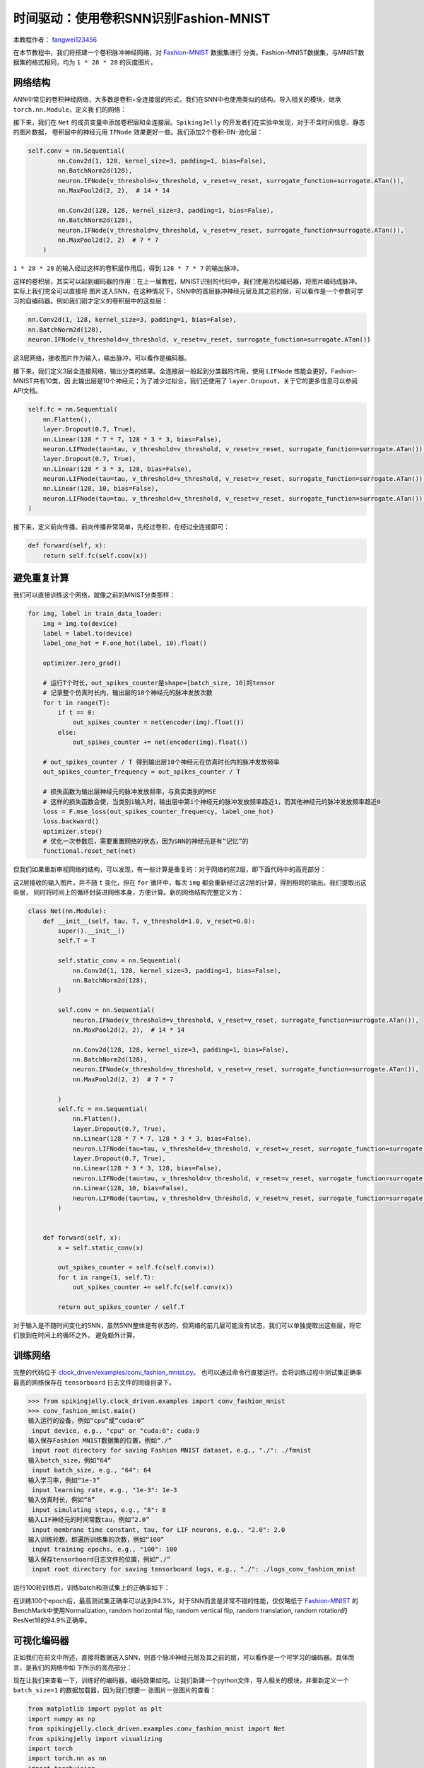 时间驱动：使用卷积SNN识别Fashion-MNIST
=======================================
本教程作者： `fangwei123456 <https://github.com/fangwei123456>`_

在本节教程中，我们将搭建一个卷积脉冲神经网络，对 `Fashion-MNIST <https://github.com/zalandoresearch/fashion-mnist>`_ 数据集进行
分类。Fashion-MNIST数据集，与MNIST数据集的格式相同，均为 ``1 * 28 * 28`` 的灰度图片。

网络结构
-----------------

ANN中常见的卷积神经网络，大多数是卷积+全连接层的形式，我们在SNN中也使用类似的结构。导入相关的模块，继承 ``torch.nn.Module``，定义我
们的网络：

.. code-block:: python
    import torch
    import torch.nn as nn
    import torch.nn.functional as F
    import torchvision
    from spikingjelly.clock_driven import neuron, functional, surrogate, layer
    from torch.utils.tensorboard import SummaryWriter
    import readline
    class Net(nn.Module):
        def __init__(self, tau, v_threshold=1.0, v_reset=0.0):

接下来，我们在 ``Net`` 的成员变量中添加卷积层和全连接层。``SpikingJelly`` 的开发者们在实验中发现，对于不含时间信息、静态的图片数据，
卷积层中的神经元用 ``IFNode`` 效果更好一些。我们添加2个卷积-BN-池化层：

.. code-block:: python

    self.conv = nn.Sequential(
            nn.Conv2d(1, 128, kernel_size=3, padding=1, bias=False),
            nn.BatchNorm2d(128),
            neuron.IFNode(v_threshold=v_threshold, v_reset=v_reset, surrogate_function=surrogate.ATan()),
            nn.MaxPool2d(2, 2),  # 14 * 14

            nn.Conv2d(128, 128, kernel_size=3, padding=1, bias=False),
            nn.BatchNorm2d(128),
            neuron.IFNode(v_threshold=v_threshold, v_reset=v_reset, surrogate_function=surrogate.ATan()),
            nn.MaxPool2d(2, 2)  # 7 * 7
        )

``1 * 28 * 28`` 的输入经过这样的卷积层作用后，得到 ``128 * 7 * 7`` 的输出脉冲。

这样的卷积层，其实可以起到编码器的作用：在上一届教程，MNIST识别的代码中，我们使用泊松编码器，将图片编码成脉冲。实际上我们完全可以直接将
图片送入SNN，在这种情况下，SNN中的首层脉冲神经元层及其之前的层，可以看作是一个参数可学习的自编码器。例如我们刚才定义的卷积层中的这些层：

.. code-block:: python

    nn.Conv2d(1, 128, kernel_size=3, padding=1, bias=False),
    nn.BatchNorm2d(128),
    neuron.IFNode(v_threshold=v_threshold, v_reset=v_reset, surrogate_function=surrogate.ATan())

这3层网络，接收图片作为输入，输出脉冲，可以看作是编码器。

接下来，我们定义3层全连接网络，输出分类的结果。全连接层一般起到分类器的作用，使用 ``LIFNode`` 性能会更好。Fashion-MNIST共有10类，因
此输出层是10个神经元；为了减少过拟合，我们还使用了 ``layer.Dropout``，关于它的更多信息可以参阅API文档。

.. code-block:: python

    self.fc = nn.Sequential(
        nn.Flatten(),
        layer.Dropout(0.7, True),
        nn.Linear(128 * 7 * 7, 128 * 3 * 3, bias=False),
        neuron.LIFNode(tau=tau, v_threshold=v_threshold, v_reset=v_reset, surrogate_function=surrogate.ATan()),
        layer.Dropout(0.7, True),
        nn.Linear(128 * 3 * 3, 128, bias=False),
        neuron.LIFNode(tau=tau, v_threshold=v_threshold, v_reset=v_reset, surrogate_function=surrogate.ATan()),
        nn.Linear(128, 10, bias=False),
        neuron.LIFNode(tau=tau, v_threshold=v_threshold, v_reset=v_reset, surrogate_function=surrogate.ATan()),
    )

接下来，定义前向传播。前向传播非常简单，先经过卷积，在经过全连接即可：

.. code-block:: python

    def forward(self, x):
        return self.fc(self.conv(x))

避免重复计算
-------------------

我们可以直接训练这个网络，就像之前的MNIST分类那样：

.. code-block:: python

        for img, label in train_data_loader:
            img = img.to(device)
            label = label.to(device)
            label_one_hot = F.one_hot(label, 10).float()

            optimizer.zero_grad()

            # 运行T个时长，out_spikes_counter是shape=[batch_size, 10]的tensor
            # 记录整个仿真时长内，输出层的10个神经元的脉冲发放次数
            for t in range(T):
                if t == 0:
                    out_spikes_counter = net(encoder(img).float())
                else:
                    out_spikes_counter += net(encoder(img).float())

            # out_spikes_counter / T 得到输出层10个神经元在仿真时长内的脉冲发放频率
            out_spikes_counter_frequency = out_spikes_counter / T

            # 损失函数为输出层神经元的脉冲发放频率，与真实类别的MSE
            # 这样的损失函数会使，当类别i输入时，输出层中第i个神经元的脉冲发放频率趋近1，而其他神经元的脉冲发放频率趋近0
            loss = F.mse_loss(out_spikes_counter_frequency, label_one_hot)
            loss.backward()
            optimizer.step()
            # 优化一次参数后，需要重置网络的状态，因为SNN的神经元是有“记忆”的
            functional.reset_net(net)

但我们如果重新审视网络的结构，可以发现，有一些计算是重复的：对于网络的前2层，即下面代码中的高亮部分：

.. code-block:: python
    :emphasize-lines: 2, 3

    self.conv = nn.Sequential(
            nn.Conv2d(1, 128, kernel_size=3, padding=1, bias=False),
            nn.BatchNorm2d(128),
            neuron.IFNode(v_threshold=v_threshold, v_reset=v_reset, surrogate_function=surrogate.ATan()),
            nn.MaxPool2d(2, 2),  # 14 * 14

            nn.Conv2d(128, 128, kernel_size=3, padding=1, bias=False),
            nn.BatchNorm2d(128),
            neuron.IFNode(v_threshold=v_threshold, v_reset=v_reset, surrogate_function=surrogate.ATan()),
            nn.MaxPool2d(2, 2)  # 7 * 7
        )

这2层接收的输入图片，并不随 ``t`` 变化，但在 ``for`` 循环中，每次 ``img`` 都会重新经过这2层的计算，得到相同的输出。我们提取出这些层，
同时将时间上的循环封装进网络本身，方便计算。新的网络结构完整定义为：

.. code-block:: python

    class Net(nn.Module):
        def __init__(self, tau, T, v_threshold=1.0, v_reset=0.0):
            super().__init__()
            self.T = T

            self.static_conv = nn.Sequential(
                nn.Conv2d(1, 128, kernel_size=3, padding=1, bias=False),
                nn.BatchNorm2d(128),
            )

            self.conv = nn.Sequential(
                neuron.IFNode(v_threshold=v_threshold, v_reset=v_reset, surrogate_function=surrogate.ATan()),
                nn.MaxPool2d(2, 2),  # 14 * 14

                nn.Conv2d(128, 128, kernel_size=3, padding=1, bias=False),
                nn.BatchNorm2d(128),
                neuron.IFNode(v_threshold=v_threshold, v_reset=v_reset, surrogate_function=surrogate.ATan()),
                nn.MaxPool2d(2, 2)  # 7 * 7

            )
            self.fc = nn.Sequential(
                nn.Flatten(),
                layer.Dropout(0.7, True),
                nn.Linear(128 * 7 * 7, 128 * 3 * 3, bias=False),
                neuron.LIFNode(tau=tau, v_threshold=v_threshold, v_reset=v_reset, surrogate_function=surrogate.ATan()),
                layer.Dropout(0.7, True),
                nn.Linear(128 * 3 * 3, 128, bias=False),
                neuron.LIFNode(tau=tau, v_threshold=v_threshold, v_reset=v_reset, surrogate_function=surrogate.ATan()),
                nn.Linear(128, 10, bias=False),
                neuron.LIFNode(tau=tau, v_threshold=v_threshold, v_reset=v_reset, surrogate_function=surrogate.ATan()),
            )


        def forward(self, x):
            x = self.static_conv(x)

            out_spikes_counter = self.fc(self.conv(x))
            for t in range(1, self.T):
                out_spikes_counter += self.fc(self.conv(x))

            return out_spikes_counter / self.T


对于输入是不随时间变化的SNN，虽然SNN整体是有状态的，但网络的前几层可能没有状态，我们可以单独提取出这些层，将它们放到在时间上的循环之外，
避免额外计算。

训练网络
-----------------
完整的代码位于 `clock_driven/examples/conv_fashion_mnist.py <https://github.com/fangwei123456/spikingjelly/blob/master/spikingjelly/clock_driven/examples/conv_fashion_mnist.py>`_。
也可以通过命令行直接运行。会将训练过程中测试集正确率最高的网络保存在 ``tensorboard`` 日志文件的同级目录下。

.. code-block:: python

    >>> from spikingjelly.clock_driven.examples import conv_fashion_mnist
    >>> conv_fashion_mnist.main()
    输入运行的设备，例如“cpu”或“cuda:0”
     input device, e.g., "cpu" or "cuda:0": cuda:9
    输入保存Fashion MNIST数据集的位置，例如“./”
     input root directory for saving Fashion MNIST dataset, e.g., "./": ./fmnist
    输入batch_size，例如“64”
     input batch_size, e.g., "64": 64
    输入学习率，例如“1e-3”
     input learning rate, e.g., "1e-3": 1e-3
    输入仿真时长，例如“8”
     input simulating steps, e.g., "8": 8
    输入LIF神经元的时间常数tau，例如“2.0”
     input membrane time constant, tau, for LIF neurons, e.g., "2.0": 2.0
    输入训练轮数，即遍历训练集的次数，例如“100”
     input training epochs, e.g., "100": 100
    输入保存tensorboard日志文件的位置，例如“./”
     input root directory for saving tensorboard logs, e.g., "./": ./logs_conv_fashion_mnist

运行100轮训练后，训练batch和测试集上的正确率如下：

.. image:: ../_static/tutorials/clock_driven/4_conv_fashion_mnist/train.*
    :width: 100%

.. image:: ../_static/tutorials/clock_driven/4_conv_fashion_mnist/test.*
    :width: 100%

在训练100个epoch后，最高测试集正确率可以达到94.3%，对于SNN而言是非常不错的性能，仅仅略低于 `Fashion-MNIST <https://github.com/zalandoresearch/fashion-mnist>`_
的BenchMark中使用Normalization, random horizontal flip, random vertical flip, random translation, random rotation的ResNet18的94.9%正确率。

可视化编码器
------------------------------------

正如我们在前文中所述，直接将数据送入SNN，则首个脉冲神经元层及其之前的层，可以看作是一个可学习的编码器。具体而言，是我们的网络中如
下所示的高亮部分：

.. code-block:: python
    :emphasize-lines: 5, 6, 10

    class Net(nn.Module):
        def __init__(self, tau, T, v_threshold=1.0, v_reset=0.0):
            ...
            self.static_conv = nn.Sequential(
                nn.Conv2d(1, 128, kernel_size=3, padding=1, bias=False),
                nn.BatchNorm2d(128),
            )

            self.conv = nn.Sequential(
                neuron.IFNode(v_threshold=v_threshold, v_reset=v_reset, surrogate_function=surrogate.ATan()),
            ...

现在让我们来查看一下，训练好的编码器，编码效果如何。让我们新建一个python文件，导入相关的模块，并重新定义一个 ``batch_size=1`` 的数据加载器，因为我们想要一
张图片一张图片的查看：

.. code-block:: python

    from matplotlib import pyplot as plt
    import numpy as np
    from spikingjelly.clock_driven.examples.conv_fashion_mnist import Net
    from spikingjelly import visualizing
    import torch
    import torch.nn as nn
    import torchvision

    test_data_loader = torch.utils.data.DataLoader(
        dataset=torchvision.datasets.FashionMNIST(
            root=dataset_dir,
            train=False,
            transform=torchvision.transforms.ToTensor(),
            download=True),
        batch_size=1,
        shuffle=True,
        drop_last=False)

从保存网络的位置，即 ``log_dir`` 目录下，加载训练好的网络，并提取出编码器。在CPU上运行即可：

.. code-block:: python

    net = torch.load('./logs_conv_fashion_mnist/net_max_acc.pt', 'cpu')
    encoder = nn.Sequential(
        net.static_conv,
        net.conv[0]
    )
    encoder.eval()

接下来，从数据集中抽取一张图片，送入编码器，并查看输出脉冲的累加值 :math:`\sum_{t} S_{t}`。为了显示清晰，我们还对输出的 ``feature_map``
的像素值做了归一化，将数值范围线性变换到 ``[0, 1]``。

.. code-block:: python

    with torch.no_grad():
        # 每遍历一次全部数据集，就在测试集上测试一次
        for img, label in test_data_loader:
            fig = plt.figure(dpi=200)
            plt.imshow(img.squeeze().numpy(), cmap='gray')
            # 注意输入到网络的图片尺寸是 ``[1, 1, 28, 28]``，第0个维度是 ``batch``，第1个维度是 ``channel``
            # 因此在调用 ``imshow`` 时，先使用 ``squeeze()`` 将尺寸变成 ``[28, 28]``
            plt.title('Input image', fontsize=20)
            plt.xticks([])
            plt.yticks([])
            plt.show()
            out_spikes = 0
            for t in range(net.T):
                out_spikes += encoder(img).squeeze()
                # encoder(img)的尺寸是 ``[1, 128, 28, 28]``，同样使用 ``squeeze()`` 变换尺寸为 ``[128, 28, 28]``
                if t == 0 or t == net.T - 1:
                    out_spikes_c = out_spikes.clone()
                    for i in range(out_spikes_c.shape[0]):
                        if out_spikes_c[i].max().item() > out_spikes_c[i].min().item():
                            # 对每个feature map做归一化，使显示更清晰
                            out_spikes_c[i] = (out_spikes_c[i] - out_spikes_c[i].min()) / (out_spikes_c[i].max() - out_spikes_c[i].min())
                    visualizing.plot_2d_spiking_feature_map(out_spikes_c, 8, 16, 1, None)
                    plt.title('$\\sum_{t} S_{t}$ at $t = ' + str(t) + '$', fontsize=20)
                    plt.show()

下面展示2个输入图片，以及在最开始 ``t=0`` 和最后 ``t=7`` 时刻的编码器输出的累计脉冲 :math:`\sum_{t} S_{t}`：

.. image:: ../_static/tutorials/clock_driven/4_conv_fashion_mnist/x0.*
    :width: 100%

.. image:: ../_static/tutorials/clock_driven/4_conv_fashion_mnist/y00.*
    :width: 100%

.. image:: ../_static/tutorials/clock_driven/4_conv_fashion_mnist/y07.*
    :width: 100%

.. image:: ../_static/tutorials/clock_driven/4_conv_fashion_mnist/x1.*
    :width: 100%

.. image:: ../_static/tutorials/clock_driven/4_conv_fashion_mnist/y10.*
    :width: 100%

.. image:: ../_static/tutorials/clock_driven/4_conv_fashion_mnist/y17.*
    :width: 100%

观察可以发现，编码器的累计输出脉冲 :math:`\sum_{t} S_{t}` 非常接近原图像的轮廓，表面这种自学习的脉冲编码器，有很强的编码能力。